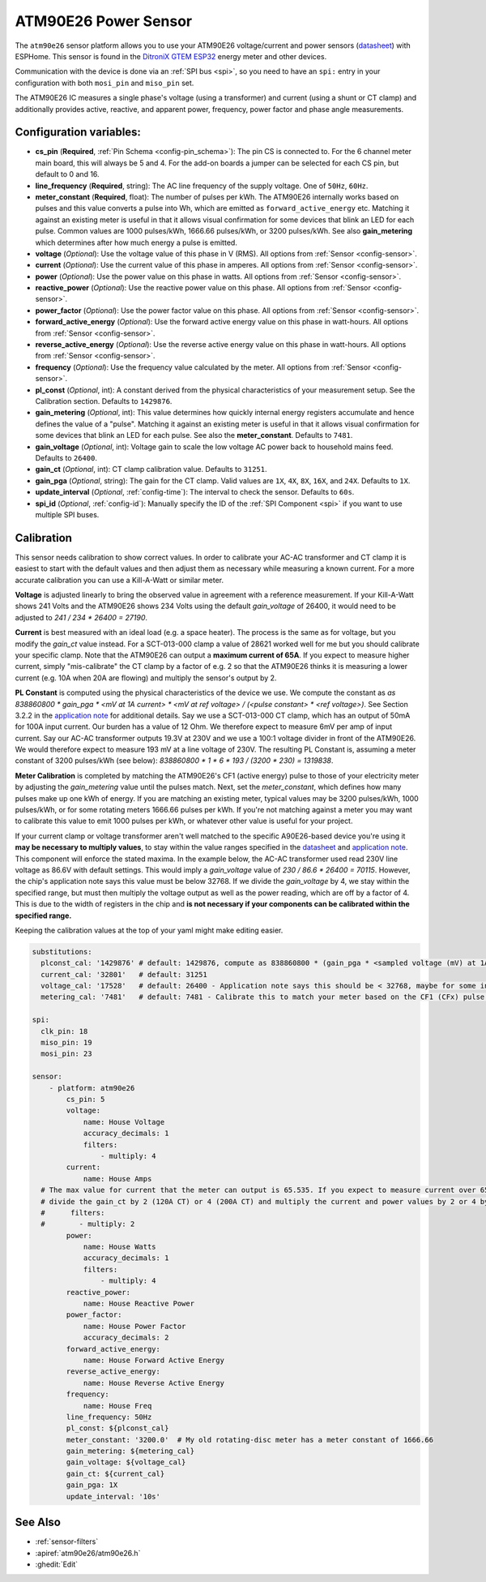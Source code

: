 ATM90E26 Power Sensor
=====================

.. seo::
    :description: Instructions for setting up ATM90E26 energy metering sensors
    :image: atm90e26.jpg
    :keywords: ATM90E26, Single-Phase High-Performance Wide-SpanEnergy Metering IC, Single Phase Energy Meter

The ``atm90e26`` sensor platform allows you to use your ATM90E26 voltage/current and power sensors
(`datasheet <https://ww1.microchip.com/downloads/en/DeviceDoc/Atmel-46002-SE-M90E26-Datasheet.pdf>`__) with
ESPHome. This sensor is found in the `DitroniX GTEM ESP32 <https://ditronix.net/wiki/gtem-esp32-atm90e26-sdk-v1-specification/>`__ energy meter and other devices.

Communication with the device is done via an :ref:`SPI bus <spi>`, so you need to have an ``spi:`` entry in your configuration
with both ``mosi_pin`` and ``miso_pin`` set.

The ATM90E26 IC measures a single phase's voltage (using a transformer) and current (using a shunt or CT clamp)
and additionally provides active, reactive, and apparent power, frequency, power factor and phase angle measurements.

Configuration variables:
------------------------

- **cs_pin** (**Required**, :ref:`Pin Schema <config-pin_schema>`): The pin CS is connected to. For the 6 channel meter main board, this will always be 5 and 4. For the add-on boards a jumper can be selected for each CS pin, but default to 0 and 16.
- **line_frequency** (**Required**, string): The AC line frequency of the supply voltage. One of ``50Hz``, ``60Hz``.
- **meter_constant** (**Required**, float): The number of pulses per kWh. The ATM90E26 internally works based on pulses and 
  this value converts a pulse into Wh, which are emitted as ``forward_active_energy`` etc. Matching it against an existing 
  meter is useful in that it allows visual confirmation for some devices that blink an LED for each pulse. Common values are
  1000 pulses/kWh, 1666.66 pulses/kWh, or 3200 pulses/kWh. See also **gain_metering** which determines after how much energy
  a pulse is emitted.
- **voltage** (*Optional*): Use the voltage value of this phase in V (RMS).
  All options from :ref:`Sensor <config-sensor>`.
- **current** (*Optional*): Use the current value of this phase in amperes. All options from
  :ref:`Sensor <config-sensor>`.
- **power** (*Optional*): Use the power value on this phase in watts. All options from
  :ref:`Sensor <config-sensor>`.
- **reactive_power** (*Optional*): Use the reactive power value on this phase. All options from
  :ref:`Sensor <config-sensor>`.
- **power_factor** (*Optional*): Use the power factor value on this phase. All options from
  :ref:`Sensor <config-sensor>`.
- **forward_active_energy** (*Optional*): Use the forward active energy value on this phase in watt-hours.
  All options from :ref:`Sensor <config-sensor>`.
- **reverse_active_energy** (*Optional*): Use the reverse active energy value on this phase in watt-hours.
  All options from :ref:`Sensor <config-sensor>`.
- **frequency** (*Optional*): Use the frequency value calculated by the meter. All options from
  :ref:`Sensor <config-sensor>`.
- **pl_const** (*Optional*, int): A constant derived from the physical characteristics of your measurement setup. See the Calibration section.
  Defaults to ``1429876``.
- **gain_metering** (*Optional*, int): This value determines how quickly internal energy registers accumulate and hence defines the value of a "pulse". Matching it against an existing meter is useful in that it allows visual confirmation for some devices that blink an LED for each pulse. See also the **meter_constant**.
  Defaults to ``7481``.
- **gain_voltage** (*Optional*, int): Voltage gain to scale the low voltage AC power back to household mains feed.
  Defaults to ``26400``.
- **gain_ct** (*Optional*, int): CT clamp calibration value.
  Defaults to ``31251``.
- **gain_pga** (*Optional*, string): The gain for the CT clamp. Valid values are ``1X``, ``4X``, ``8X``, ``16X``, and ``24X``.
  Defaults to ``1X``.
- **update_interval** (*Optional*, :ref:`config-time`): The interval to check the sensor. Defaults to ``60s``.
- **spi_id** (*Optional*, :ref:`config-id`): Manually specify the ID of the :ref:`SPI Component <spi>` if you want
  to use multiple SPI buses.

Calibration
-----------

This sensor needs calibration to show correct values. In order to calibrate your AC-AC transformer and CT clamp
it is easiest to start with the default values and then adjust them as necessary while measuring a known current.
For a more accurate calibration you can use a Kill-A-Watt or similar meter.

**Voltage** is adjusted linearly to bring the observed value in agreement with a reference measurement. If your
Kill-A-Watt shows 241 Volts and the ATM90E26 shows 234 Volts using the default `gain_voltage` of 26400, it would
need to be adjusted to `241 / 234 * 26400 = 27190`.

**Current** is best measured with an ideal load (e.g. a space heater). The process is the same as for voltage, but
you modify the `gain_ct` value instead. For a SCT-013-000 clamp a value of 28621 worked well for me but you should
calibrate your specific clamp. Note that the ATM90E26 can output a **maximum current of 65A**. If you expect to
measure higher current, simply "mis-calibrate" the CT clamp by a factor of e.g. 2 so that the ATM90E26 thinks it is
measuring a lower current (e.g. 10A when 20A are flowing) and multiply the sensor's output by 2.

**PL Constant** is computed using the physical characteristics of the device we use. We compute the constant
as `as 838860800 * gain_pga * <mV at 1A current> * <mV at ref voltage> / (<pulse constant> * <ref voltage>)`.
See Section 3.2.2 in the
`application note <https://ww1.microchip.com/downloads/en/Appnotes/Atmel-46102-SE-M90E26-ApplicationNote.pdf>`__
for additional details. Say we use a SCT-013-000 CT clamp, which has an output of 50mA for 100A input current. Our
burden has a value of 12 Ohm. We therefore expect to measure 6mV per amp of input current. Say our AC-AC
transformer outputs 19.3V at 230V and we use a 100:1 voltage divider in front of the ATM90E26. We would therefore
expect to measure 193 mV at a line voltage of 230V. The resulting PL Constant is, assuming a meter constant of
3200 pulses/kWh (see below): `838860800 * 1 * 6 * 193 / (3200 * 230) = 1319838`.

**Meter Calibration** is completed by matching the ATM90E26's CF1 (active energy) pulse to those of your electricity
meter by adjusting the `gain_metering` value until the pulses match. Next, set the `meter_constant`, which defines
how many pulses make up one kWh of energy. If you are matching an existing meter, typical values may be 3200 pulses/kWh,
1000 pulses/kWh, or for some rotating meters 1666.66 pulses per kWh. If you're not matching against a meter you may
want to calibrate this value to emit 1000 pulses per kWh, or whatever other value is useful for your project.

If your current clamp or voltage transformer aren't well matched to the specific A90E26-based device you're using
it **may be necessary to multiply values**, to stay within the value ranges specified in the
`datasheet <https://ww1.microchip.com/downloads/en/DeviceDoc/Atmel-46002-SE-M90E26-Datasheet.pdf>`__ and
`application note <https://ww1.microchip.com/downloads/en/Appnotes/Atmel-46102-SE-M90E26-ApplicationNote.pdf>`__.
This component will enforce the stated maxima. In the example below, the AC-AC transformer used read 230V line voltage
as 86.6V with default settings. This would imply a `gain_voltage` value of `230 / 86.6 * 26400 = 70115`.
However, the chip's application note says this value must be below 32768. If we divide the `gain_voltage` by 4, we
stay within the specified range, but must then multiply the voltage output as well as the power reading, which are
off by a factor of 4. This is due to the width of registers in the chip and **is not necessary if your components
can be calibrated within the specified range.**

Keeping the calibration values at the top of your yaml might make editing easier.

.. code-block:: yaml

    substitutions:
      plconst_cal: '1429876' # default: 1429876, compute as 838860800 * (gain_pga * <sampled voltage (mV) at 1Amp current> * <sampled voltage (mV) at reference voltage> / (<pulse constant (e.g. 3200 pulses/kWh)> * <reference voltage, e.g. 230V>))
      current_cal: '32801'   # default: 31251
      voltage_cal: '17528'   # default: 26400 - Application note says this should be < 32768, maybe for some internal computation?
      metering_cal: '7481'   # default: 7481 - Calibrate this to match your meter based on the CF1 (CFx) pulse.

    spi:
      clk_pin: 18
      miso_pin: 19
      mosi_pin: 23

    sensor:
        - platform: atm90e26
            cs_pin: 5
            voltage:
                name: House Voltage
                accuracy_decimals: 1
                filters:
                    - multiply: 4
            current:
                name: House Amps
      # The max value for current that the meter can output is 65.535. If you expect to measure current over 65A,
      # divide the gain_ct by 2 (120A CT) or 4 (200A CT) and multiply the current and power values by 2 or 4 by uncommenting the filter below
      #      filters:
      #        - multiply: 2
            power:
                name: House Watts
                accuracy_decimals: 1
                filters:
                    - multiply: 4
            reactive_power:
                name: House Reactive Power
            power_factor:
                name: House Power Factor
                accuracy_decimals: 2
            forward_active_energy:
                name: House Forward Active Energy
            reverse_active_energy:
                name: House Reverse Active Energy
            frequency:
                name: House Freq
            line_frequency: 50Hz
            pl_const: ${plconst_cal}
            meter_constant: '3200.0'  # My old rotating-disc meter has a meter constant of 1666.66
            gain_metering: ${metering_cal}
            gain_voltage: ${voltage_cal}
            gain_ct: ${current_cal}
            gain_pga: 1X
            update_interval: '10s'

See Also
--------

- :ref:`sensor-filters`
- :apiref:`atm90e26/atm90e26.h`
- :ghedit:`Edit`
